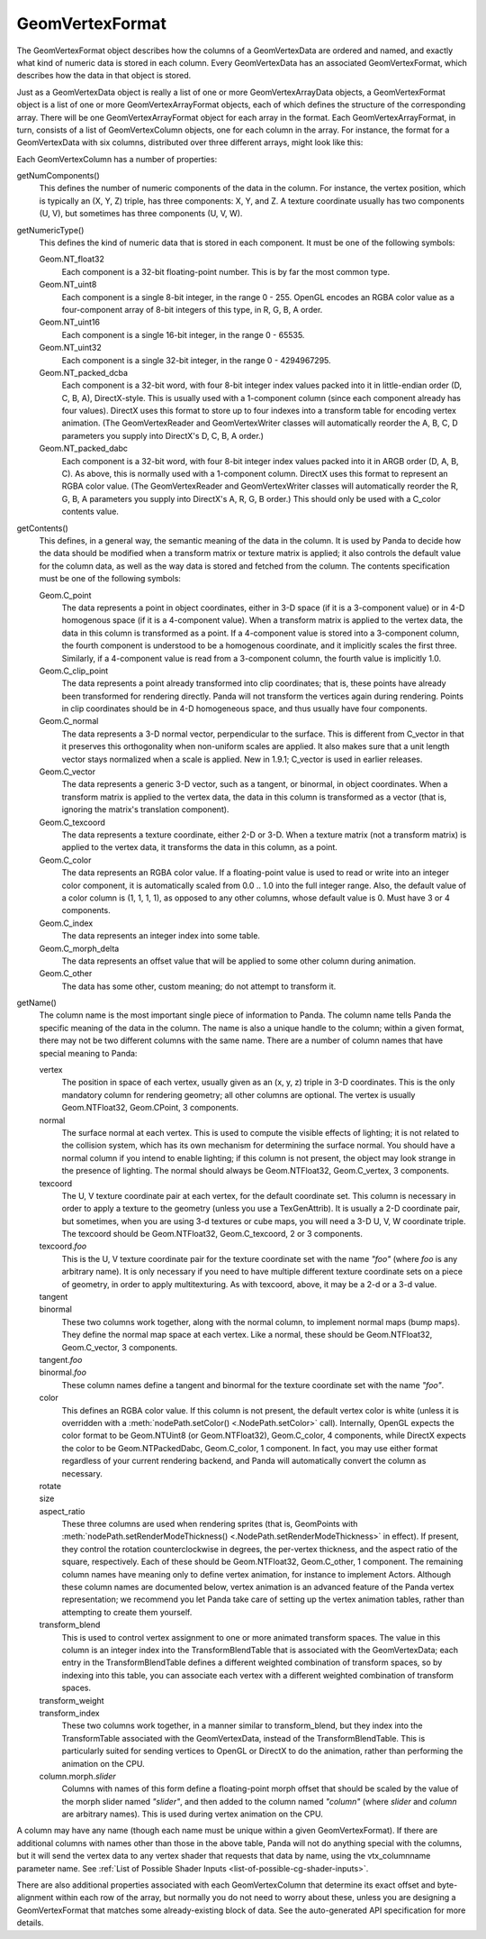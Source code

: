 .. _geomvertexformat:

GeomVertexFormat
================

The GeomVertexFormat object describes how the columns of a GeomVertexData are
ordered and named, and exactly what kind of numeric data is stored in each
column. Every GeomVertexData has an associated GeomVertexFormat, which
describes how the data in that object is stored.

Just as a GeomVertexData object is really a list of one or more
GeomVertexArrayData objects, a GeomVertexFormat object is a list of one or
more GeomVertexArrayFormat objects, each of which defines the structure of the
corresponding array. There will be one GeomVertexArrayFormat object for each
array in the format. Each GeomVertexArrayFormat, in turn, consists of a list
of GeomVertexColumn objects, one for each column in the array. For instance,
the format for a GeomVertexData with six columns, distributed over three
different arrays, might look like this:

.. raw:: html

   <center>
   <table>
   <tr>
   <td style="border: 1px solid black; background: #c1beea; padding: 5pt">
   <p>GeomVertexFormat</p>
   <table>
   <tr>
   <td style="border: 1px solid black; background: #acb1ed; padding: 5pt">
   <p>GeomVertexArrayFormat</p>
   <table>
   <tr>
   <td style="border: 1px solid black; background: #9197d8; padding: 5pt">
   <p>GeomVertexColumn</p>
   </td>
   </tr>
   <tr>
   <td style="border: 1px solid black; background: #9197d8; padding: 5pt">
   <p>GeomVertexColumn</p>
   </td>
   </tr>
   <tr>
   <td style="border: 1px solid black; background: #9197d8; padding: 5pt">
   <p>GeomVertexColumn</p>
   </td>
   </tr>
   </table>
   </td>
   </tr>
   </table>
   <table>
   <tr>
   <td style="border: 1px solid black; background: #acb1ed; padding: 5pt">
   <p>GeomVertexArrayFormat</p>
   <table>
   <tr>
   <td style="border: 1px solid black; background: #9197d8; padding: 5pt">
   <p>GeomVertexColumn</p>
   </td>
   </tr>
   </table>
   </td>
   </tr>
   </table>
   <table>
   <tr>
   <td style="border: 1px solid black; background: #acb1ed; padding: 5pt">
   <p>GeomVertexArrayFormat</p>
   <table>
   <tr>
   <td style="border: 1px solid black; background: #9197d8; padding: 5pt">
   <p>GeomVertexColumn</p>
   </td>
   </tr>
   <tr>
   <td style="border: 1px solid black; background: #9197d8; padding: 5pt">
   <p>GeomVertexColumn</p>
   </td>
   </tr>
   </table>
   </td>
   </tr>
   </table>
   </td>
   </tr>
   </table>
   </center>

Each GeomVertexColumn has a number of properties:

getNumComponents()
   This defines the number of numeric components of the data in the column. For
   instance, the vertex position, which is typically an (X, Y, Z) triple, has
   three components: X, Y, and Z. A texture coordinate usually has two components
   (U, V), but sometimes has three components (U, V, W).

getNumericType()
   This defines the kind of numeric data that is stored in each component. It
   must be one of the following symbols:

   Geom.NT_float32
      Each component is a 32-bit floating-point number. This is by far the
      most common type.

   Geom.NT_uint8
      Each component is a single 8-bit integer, in the range 0 - 255. OpenGL
      encodes an RGBA color value as a four-component array of 8-bit integers
      of this type, in R, G, B, A order.

   Geom.NT_uint16
      Each component is a single 16-bit integer, in the range 0 - 65535.

   Geom.NT_uint32
      Each component is a single 32-bit integer, in the range 0 - 4294967295.

   Geom.NT_packed_dcba
      Each component is a 32-bit word, with four 8-bit integer index values
      packed into it in little-endian order (D, C, B, A), DirectX-style. This
      is usually used with a 1-component column (since each component already
      has four values). DirectX uses this format to store up to four indexes
      into a transform table for encoding vertex animation. (The
      GeomVertexReader and GeomVertexWriter classes will automatically reorder
      the A, B, C, D parameters you supply into DirectX's D, C, B, A order.)

   Geom.NT_packed_dabc
      Each component is a 32-bit word, with four 8-bit integer index values
      packed into it in ARGB order (D, A, B, C). As above, this is normally
      used with a 1-component column. DirectX uses this format to represent an
      RGBA color value. (The GeomVertexReader and GeomVertexWriter classes
      will automatically reorder the R, G, B, A parameters you supply into
      DirectX's A, R, G, B order.) This should only be used with a C_color
      contents value.

getContents()
   This defines, in a general way, the semantic meaning of the data in the
   column. It is used by Panda to decide how the data should be modified when
   a transform matrix or texture matrix is applied; it also controls the
   default value for the column data, as well as the way data is stored and
   fetched from the column. The contents specification must be one of the
   following symbols:

   Geom.C_point
      The data represents a point in object coordinates, either in 3-D space
      (if it is a 3-component value) or in 4-D homogenous space (if it is a
      4-component value). When a transform matrix is applied to the vertex
      data, the data in this column is transformed as a point. If a
      4-component value is stored into a 3-component column, the fourth
      component is understood to be a homogenous coordinate, and it implicitly
      scales the first three. Similarly, if a 4-component value is read from a
      3-component column, the fourth value is implicitly 1.0.

   Geom.C_clip_point
      The data represents a point already transformed into clip coordinates;
      that is, these points have already been transformed for rendering
      directly. Panda will not transform the vertices again during rendering.
      Points in clip coordinates should be in 4-D homogeneous space, and thus
      usually have four components.

   Geom.C_normal
      The data represents a 3-D normal vector, perpendicular to the surface.
      This is different from C_vector in that it preserves this orthogonality
      when non-uniform scales are applied. It also makes sure that a unit
      length vector stays normalized when a scale is applied. New in 1.9.1;
      C_vector is used in earlier releases.

   Geom.C_vector
      The data represents a generic 3-D vector, such as a tangent, or
      binormal, in object coordinates. When a transform matrix is applied to
      the vertex data, the data in this column is transformed as a vector
      (that is, ignoring the matrix's translation component).

   Geom.C_texcoord
      The data represents a texture coordinate, either 2-D or 3-D. When a
      texture matrix (not a transform matrix) is applied to the vertex data,
      it transforms the data in this column, as a point.

   Geom.C_color
      The data represents an RGBA color value. If a floating-point value is
      used to read or write into an integer color component, it is
      automatically scaled from 0.0 .. 1.0 into the full integer range. Also,
      the default value of a color column is (1, 1, 1, 1), as opposed to any
      other columns, whose default value is 0. Must have 3 or 4 components.

   Geom.C_index
      The data represents an integer index into some table.

   Geom.C_morph_delta
      The data represents an offset value that will be applied to some other
      column during animation.

   Geom.C_other
      The data has some other, custom meaning; do not attempt to transform it.

getName()
   The column name is the most important single piece of information to Panda.
   The column name tells Panda the specific meaning of the data in the column.
   The name is also a unique handle to the column; within a given format,
   there may not be two different columns with the same name. There are a
   number of column names that have special meaning to Panda:

   vertex
      The position in space of each vertex, usually given as an (x, y, z)
      triple in 3-D coordinates. This is the only mandatory column for
      rendering geometry; all other columns are optional. The vertex is
      usually Geom.NTFloat32, Geom.CPoint, 3 components.

   normal
      The surface normal at each vertex. This is used to compute the visible
      effects of lighting; it is not related to the collision system, which
      has its own mechanism for determining the surface normal. You should
      have a normal column if you intend to enable lighting; if this column is
      not present, the object may look strange in the presence of lighting.
      The normal should always be Geom.NTFloat32, Geom.C_vertex, 3 components.

   texcoord
      The U, V texture coordinate pair at each vertex, for the default
      coordinate set. This column is necessary in order to apply a texture to
      the geometry (unless you use a TexGenAttrib). It is usually a 2-D
      coordinate pair, but sometimes, when you are using 3-d textures or cube
      maps, you will need a 3-D U, V, W coordinate triple. The texcoord should
      be Geom.NTFloat32, Geom.C_texcoord, 2 or 3 components.

   texcoord.\ *foo*
      This is the U, V texture coordinate pair for the texture coordinate set
      with the name *"foo"* (where *foo* is any arbitrary name). It is only
      necessary if you need to have multiple different texture coordinate sets
      on a piece of geometry, in order to apply multitexturing. As with
      texcoord, above, it may be a 2-d or a 3-d value.

   tangent
      \
   binormal
      These two columns work together, along with the normal column, to
      implement normal maps (bump maps). They define the normal map space at
      each vertex. Like a normal, these should be Geom.NTFloat32,
      Geom.C_vector, 3 components.

   tangent.\ *foo*
      \
   binormal.\ *foo*
      These column names define a tangent and binormal for the texture
      coordinate set with the name *"foo"*.

   color
      This defines an RGBA color value. If this column is not present, the
      default vertex color is white (unless it is overridden with a
      :meth:`nodePath.setColor() <.NodePath.setColor>` call).
      Internally, OpenGL expects the color format to be Geom.NTUint8 (or
      Geom.NTFloat32), Geom.C_color, 4 components, while DirectX expects the
      color to be Geom.NTPackedDabc, Geom.C_color, 1 component.
      In fact, you may use either format regardless of your current rendering
      backend, and Panda will automatically convert the column as necessary.

   rotate
      \
   size
      \
   aspect_ratio
      These three columns are used when rendering sprites (that is, GeomPoints
      with :meth:`nodePath.setRenderModeThickness() <.NodePath.setRenderModeThickness>`
      in effect).
      If present, they control the rotation counterclockwise in degrees, the
      per-vertex thickness, and the aspect ratio of the square, respectively.
      Each of these should be Geom.NTFloat32, Geom.C_other, 1 component.
      The remaining column names have meaning only to define vertex animation,
      for instance to implement Actors. Although these column names are
      documented below, vertex animation is an advanced feature of the Panda
      vertex representation; we recommend you let Panda take care of setting up
      the vertex animation tables, rather than attempting to create them
      yourself.

   transform_blend
      This is used to control vertex assignment to one or more animated
      transform spaces. The value in this column is an integer index into the
      TransformBlendTable that is associated with the GeomVertexData; each
      entry in the TransformBlendTable defines a different weighted
      combination of transform spaces, so by indexing into this table, you can
      associate each vertex with a different weighted combination of transform
      spaces.

   transform_weight
      \
   transform_index
      These two columns work together, in a manner similar to transform_blend,
      but they index into the TransformTable associated with the
      GeomVertexData, instead of the TransformBlendTable. This is particularly
      suited for sending vertices to OpenGL or DirectX to do the animation,
      rather than performing the animation on the CPU.

   column.morph.\ *slider*
      Columns with names of this form define a floating-point morph offset
      that should be scaled by the value of the morph slider named *"slider"*,
      and then added to the column named *"column"* (where *slider* and
      *column* are arbitrary names). This is used during vertex animation on
      the CPU.

A column may have any name (though each name must be unique within a given
GeomVertexFormat). If there are additional columns with names other than those
in the above table, Panda will not do anything special with the columns, but
it will send the vertex data to any vertex shader that requests that data by
name, using the vtx\_columnname parameter name. See
:ref:`List of Possible Shader Inputs <list-of-possible-cg-shader-inputs>`.

There are also additional properties associated with each GeomVertexColumn
that determine its exact offset and byte-alignment within each row of the
array, but normally you do not need to worry about these, unless you are
designing a GeomVertexFormat that matches some already-existing block of data.
See the auto-generated API specification for more details.

